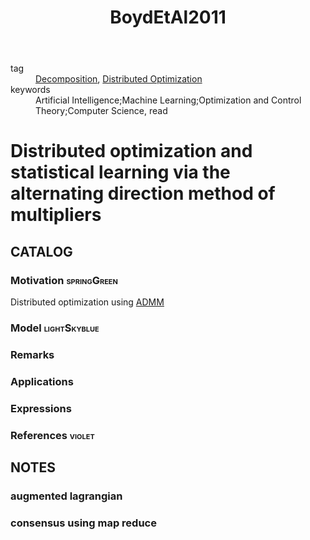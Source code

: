 :PROPERTIES:
:ID:       948bdb7f-ca90-47aa-b80a-a9a1b0d391d6
:ROAM_REFS: cite:BoydEtAl2011
:END:
#+TITLE: BoydEtAl2011
#+filetags: article

- tag :: [[id:dc49d7a6-a3e4-48f5-bf13-242f40a8ffa0][Decomposition]], [[id:de9b0ee5-95dc-4826-825a-e9efb5b83136][Distributed Optimization]]
- keywords :: Artificial Intelligence;Machine Learning;Optimization and Control Theory;Computer Science, read


* Distributed optimization and statistical learning via the alternating direction method of multipliers
  :PROPERTIES:
  :Custom_ID: BoydEtAl2011
  :URL: https://ieeexplore.ieee.org/document/8186925
  :AUTHOR: Boyd, S., Parikh, N., Chu, E., Peleato, B., & Eckstein, J.
  :NOTER_DOCUMENT: ../../docsThese/bibliography/BoydEtAl2011.pdf
  :NOTER_PAGE:
  :END:

** CATALOG

*** Motivation :springGreen:
Distributed optimization using [[id:6f210e88-50da-4dc2-9f28-c723667a7bc9][ADMM]]
*** Model :lightSkyblue:
*** Remarks
*** Applications
*** Expressions
*** References :violet:

** NOTES

*** augmented lagrangian
:PROPERTIES:
:NOTER_PAGE: [[pdf:~/docsThese/bibliography/BoydEtAl2011.pdf::13++0.13;;annot-13-0]]
:ID:       ../../docsThese/bibliography/BoydEtAl2011.pdf-annot-13-0
:END:
*** consensus using map reduce
:PROPERTIES:
:NOTER_PAGE: [[pdf:~/docsThese/bibliography/BoydEtAl2011.pdf::86++0.10;;annot-86-0]]
:ID:       ../../docsThese/bibliography/BoydEtAl2011.pdf-annot-86-0
:END:
